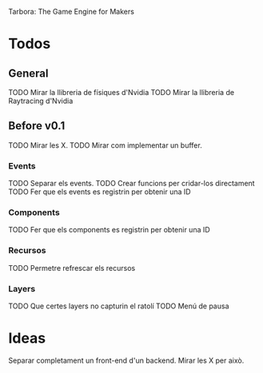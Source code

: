 Tarbora: The Game Engine for Makers
* Todos
** General
TODO Mirar la llibreria de físiques d'Nvidia
TODO Mirar la llibreria de Raytracing d'Nvidia
** Before v0.1
TODO Mirar les X.
TODO Mirar com implementar un buffer.
*** Events
TODO Separar els events.
TODO Crear funcions per cridar-los directament
TODO Fer que els events es registrin per obtenir una ID
*** Components
TODO Fer que els components es registrin per obtenir una ID
*** Recursos 
TODO Permetre refrescar els recursos
*** Layers
TODO Que certes layers no capturin el ratolí
TODO Menú de pausa
* Ideas
Separar completament un front-end d'un backend. Mirar les X per això.
